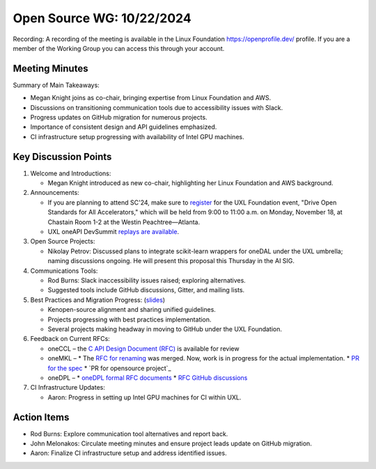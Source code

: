 ===========================
 Open Source WG: 10/22/2024
===========================

Recording: A recording of the meeting is available in the Linux Foundation https://openprofile.dev/ profile. If you are
a member of the Working Group you can access this through your account.


Meeting Minutes
===============

Summary of Main Takeaways:

* Megan Knight joins as co-chair, bringing expertise from Linux Foundation and AWS.
* Discussions on transitioning communication tools due to accessibility issues with Slack.
* Progress updates on GitHub migration for numerous projects.
* Importance of consistent design and API guidelines emphasized.
* CI infrastructure setup progressing with availability of Intel GPU machines.


Key Discussion Points
=====================

1. Welcome and Introductions:

   * Megan Knight introduced as new co-chair, highlighting her Linux Foundation and AWS background.

2. Announcements:

   * If you are planning to attend SC'24, make sure to `register`_ for the UXL Foundation event, "Drive Open Standards
     for All Accelerators," which will be held from 9:00 to 11:00 a.m. on Monday, November 18, at Chastain Room 1-2 at
     the Westin Peachtree—Atlanta.
   * UXL oneAPI DevSummit `replays are available`_.

3. Open Source Projects:

   * Nikolay Petrov: Discussed plans to integrate scikit-learn wrappers for oneDAL under the UXL umbrella; naming
     discussions ongoing. He will present this proposal this Thursday in the AI SIG.

4. Communications Tools:

   * Rod Burns: Slack inaccessibility issues raised; exploring alternatives.
   * Suggested tools include GitHub discussions, Gitter, and mailing lists.

5. Best Practices and Migration Progress: (`slides`_)

   * Kenopen-source alignment and sharing unified guidelines.
   * Projects progressing with best practices implementation.
   * Several projects making headway in moving to GitHub under the UXL Foundation.

6. Feedback on Current RFCs:

   * oneCCL – the `C API Design Document (RFC)`_ is available for review
   * oneMKL –
     * The `RFC for renaming`_ was merged. Now, work is in progress for the actual implementation.
     * `PR for the spec`_
     * `PR for opensource project`_
   * oneDPL –
     * `oneDPL formal RFC documents`_
     * `RFC GitHub discussions`_

7. CI Infrastructure Updates:

   * Aaron: Progress in setting up Intel GPU machines for CI within UXL.


Action Items
============

* Rod Burns: Explore communication tool alternatives and report back.
* John Melonakos: Circulate meeting minutes and ensure project leads update on GitHub migration.
* Aaron: Finalize CI infrastructure setup and address identified issues.


.. _`register`: https://linuxfoundation.regfox.com/uxl-foundation-at-sc-24
.. _`replays are available`: https://oneapi.io/events/oneapi-devsummit-hosted-by-uxl-foundation/
.. _`slides`: ../presentations/2024-10-22-Recommendations-for-design-of-oneAPI-libraries.pptx
.. _`C API Design Document (RFC)`: https://github.com/oneapi-src/oneCCL/tree/rfcs/rfcs/20240806-c-api
.. _`RFC for renaming`: https://github.com/oneapi-src/oneMKL/pull/564
.. _`PR for the spec`: https://github.com/uxlfoundation/oneAPI-spec/pull/596
.. _`PR for the open-source project`: https://github.com/oneapi-src/oneMKL/pull/602
.. _`oneDPL formal RFC documents`: https://github.com/oneapi-src/oneDPL/tree/main/rfcs
.. _`RFC GitHub discussions`: https://github.com/oneapi-src/oneDPL/discussions?discussions_q=is%3Aopen+label%3ARFC
